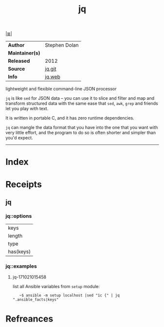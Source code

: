 # File           : cix-jq.org
# Created        : <2017-08-04 Fri 23:19:38 BST>
# Modified       : <2017-10-21 Sat 01:57:05 BST> sharlatan
# Author         : sharlatan
# Maintainer(s)  :
# Sinopsis       : lightweight and flexible command-line JSON processor.

#+OPTIONS: num:nil

[[file:../cix-main.org][|≣|]]
#+TITLE: jq
|-----------------+---------------|
| *Author*        | Stephen Dolan |
| *Maintainer(s)* |               |
| *Released*      | 2012          |
| *Source*        | [[https://github.com/stedolan/jq][jq.git]]        |
| *Info*          | [[https://stedolan.github.io/jq/][jq.web]]        |
|-----------------+---------------|

lightweight and flexible command-line JSON processor

=jq= is like =sed= for JSON data – you can use it to slice and filter and map
and transform structured data with the same ease that =sed=, =awk=, =grep= and
friends let you play with text.

It is written in portable C, and it has zero runtime dependencies.

=jq= can mangle the data format that you have into the one that you want with
very little effort, and the program to do so is often shorter and simpler than
you'd expect.
-----
* Index
* Receipts
** jq
*** jq::options
| keys      |
| length    |
| type      |
| has(keys) |

*** jq::examples
**** jq-171021015458
list all Ansible variables from =setup= module:
:    ~$ ansible -m setup localhost |sed "1c {" | jq ".ansible_facts|keys"

* Refreances

# End of cix-jq.org
